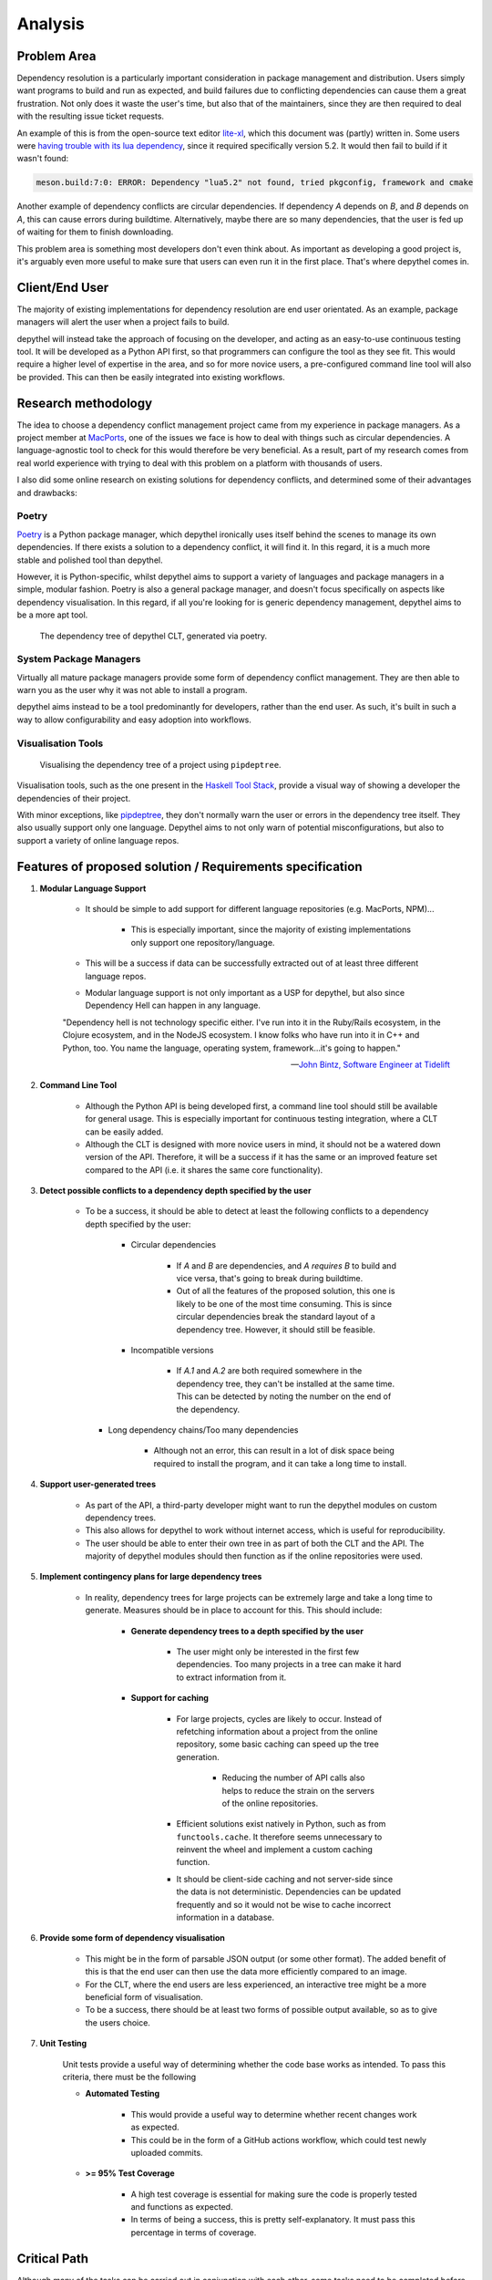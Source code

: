 Analysis
=======================================================================================================================

Problem Area
-----------------------------------------------------------------------------------------------------------------------

Dependency resolution is a particularly important consideration in package management and distribution. Users simply
want programs to build and run as expected, and build failures due to conflicting dependencies can cause them a great
frustration. Not only does it waste the user's time, but also that of the maintainers, since they are then required to
deal with the resulting issue ticket requests.

An example of this is from the open-source text editor `lite-xl <https://lite-xl.github.io/>`_, which this document was
(partly) written in. Some users were `having trouble with its lua dependency <https://github.com/lite-xl/lite-xl/issues/3>`_,
since it required specifically version 5.2. It would then fail to build if it wasn't found:

.. code-block:: console

    meson.build:7:0: ERROR: Dependency "lua5.2" not found, tried pkgconfig, framework and cmake

Another example of dependency conflicts are circular dependencies. If dependency *A* depends on *B*, and *B* depends on
*A*, this can cause errors during buildtime. Alternatively, maybe there are so many dependencies, that the user is fed
up of waiting for them to finish downloading.

This problem area is something most developers don't even think about. As important as developing a good project is,
it's arguably even more useful to make sure that users can even run it in the first place. That's where depythel comes
in.

Client/End User
-----------------------------------------------------------------------------------------------------------------------

The majority of existing implementations for dependency resolution are end user orientated. As an example, package
managers will alert the user when a project fails to build.

depythel will instead take the approach of focusing on the developer, and acting as an easy-to-use continuous testing
tool. It will be developed as a Python API first, so that programmers can configure the tool as they see fit. This would
require a higher level of expertise in the area, and so for more novice users, a pre-configured command line tool will
also be provided. This can then be easily integrated into existing workflows.

Research methodology
-----------------------------------------------------------------------------------------------------------------------

The idea to choose a dependency conflict management project came from my experience in package managers. As a project
member at `MacPorts <https://www.macports.org/>`_, one of the issues we face is how to deal with things such as
circular dependencies. A language-agnostic tool to check for this would therefore be very beneficial. As a result, part
of my research comes from real world experience with trying to deal with this problem on a platform with thousands of
users.

I also did some online research on existing solutions for dependency conflicts, and determined some of their advantages
and drawbacks:

Poetry
+++++++++++++++++++++++++++++++++++++++++++++++++++++++++++++++++++++++++++++++++++++++++++++++++++++++++++++++++++++++

.. figure:: art/poetry-logo.jpg
  :width: 70
  :align: right
  :alt: Poetry package manager logo

`Poetry <https://python-poetry.org/>`_ is a Python package manager, which depythel ironically uses itself behind the
scenes to manage its own dependencies. If there exists a solution to a dependency conflict, it will find it. In this regard, it
is a much more stable and polished tool than depythel.

However, it is Python-specific, whilst depythel aims to support a variety of languages and package managers in a
simple, modular fashion. Poetry is also a general package manager, and doesn't focus specifically on aspects like
dependency visualisation. In this regard, if all you're looking for is generic dependency management, depythel aims to be a more apt tool.

.. figure:: art/poetry-tree.png

    The dependency tree of depythel CLT, generated via poetry.

System Package Managers
+++++++++++++++++++++++++++++++++++++++++++++++++++++++++++++++++++++++++++++++++++++++++++++++++++++++++++++++++++++++

Virtually all mature package managers provide some form of dependency conflict management. They are then able
to warn you as the user why it was not able to install a program.

depythel aims instead to be a tool predominantly for developers, rather than the end user. As such, it's built in such
a way to allow configurability and easy adoption into workflows.

Visualisation Tools
+++++++++++++++++++++++++++++++++++++++++++++++++++++++++++++++++++++++++++++++++++++++++++++++++++++++++++++++++++++++

.. figure:: https://raw.githubusercontent.com/naiquevin/pipdeptree/master/docs/twine-pdt.png

   Visualising the dependency tree of a project using ``pipdeptree``.

Visualisation tools, such as the one present in the `Haskell Tool Stack
<https://docs.haskellstack.org/en/stable/dependency_visualization/>`_, provide a visual way of showing a developer the
dependencies of their project.

With minor exceptions, like `pipdeptree <https://github.com/naiquevin/pipdeptree>`_, they don't normally warn the user
or errors in the dependency tree itself. They also usually support only one language. Depythel aims to not only warn of
potential misconfigurations, but also to support a variety of online language repos.

Features of proposed solution / Requirements specification
-----------------------------------------------------------------------------------------------------------------------

#. **Modular Language Support**

    * It should be simple to add support for different language repositories (e.g. MacPorts, NPM)...

        * This is especially important, since the majority of existing implementations only support one repository/language.

    * This will be a success if data can be successfully extracted out of at least three different language
      repos.

    * Modular language support is not only important as a USP for depythel, but also since Dependency Hell can happen
      in any language.

    "Dependency hell is not technology specific either. I've run into it in the Ruby/Rails ecosystem, in the Clojure
    ecosystem, and in the NodeJS ecosystem. I know folks who have run into it in C++ and Python, too. You name the \
    language, operating system, framework...it's going to happen."

    -- `John Bintz, Software Engineer at Tidelift
    <https://dev.to/tidelift/dependency-hell-is-inevitable-and-that-s-ok-and-you-re-ok-too-5594>`_

#. **Command Line Tool**

    * Although the Python API is being developed first, a command line tool should still be available for general
      usage. This is especially important for continuous testing integration, where a CLT can be easily added.

    * Although the CLT is designed with more novice users in mind, it should not be a watered down version of the API.
      Therefore, it will be a success if it has the same or an improved feature set compared to the API (i.e. it shares the same core
      functionality).

#. **Detect possible conflicts to a dependency depth specified by the user**

    * To be a success, it should be able to detect at least the following conflicts to a dependency depth specified by
      the user:

        * Circular dependencies

            * If *A* and *B* are dependencies, and *A requires B* to build and vice versa, that's going to break during
              buildtime.

            * Out of all the features of the proposed solution, this one is likely to be one of the most time
              consuming. This is since circular dependencies break the standard layout of a dependency tree. However,
              it should still be feasible.

        * Incompatible versions


            * If *A.1* and *A.2* are both required somewhere in the dependency tree, they can't be installed at the
              same time. This can be detected by noting the number on the end of the dependency.

      * Long dependency chains/Too many dependencies


            * Although not an error, this can result in a lot of disk space being required to install the program, and
              it can take a long time to install.

#. **Support user-generated trees**

    * As part of the API, a third-party developer might want to run the depythel modules on custom dependency trees.

    * This also allows for depythel to work without internet access, which is useful for reproducibility.

    * The user should be able to enter their own tree in as part of both the CLT and the API. The majority of depythel modules
      should then function as if the online repositories were used.

#. **Implement contingency plans for large dependency trees**

    * In reality, dependency trees for large projects can be extremely large and take a long time to generate. Measures
      should be in place to account for this. This should include:

        * **Generate dependency trees to a depth specified by the user**

            * The user might only be interested in the first few dependencies. Too many projects in a tree can make it
              hard to extract information from it.

        * **Support for caching**

            * For large projects, cycles are likely to occur. Instead of refetching information about a project from the
              online repository, some basic caching can speed up the tree generation.

                * Reducing the number of API calls also helps to reduce the strain on the servers of the online repositories.

            * Efficient solutions exist natively in Python, such as from ``functools.cache``. It therefore seems unnecessary
              to reinvent the wheel and implement a custom caching function.

            * It should be client-side caching and not server-side since the data is not deterministic. Dependencies can be
              updated frequently and so it would not be wise to cache incorrect information in a database.

#. **Provide some form of dependency visualisation**

    * This might be in the form of parsable JSON output (or some other format). The added benefit of this is that the
      end user can then use the data more efficiently compared to an image.

    * For the CLT, where the end users are less experienced, an interactive tree might be a more beneficial form of
      visualisation.

    * To be a success, there should be at least two forms of possible output available, so as to give the users choice.

#. **Unit Testing**

    Unit tests provide a useful way of determining whether the code base works as intended. To pass this criteria,
    there must be the following

    * **Automated Testing**

        * This would provide a useful way to determine whether recent changes work as expected.

        * This could be in the form of a GitHub actions workflow, which could test newly uploaded commits.

    * **>= 95% Test Coverage**

        * A high test coverage is essential for making sure the code is properly tested and functions as expected.

        * In terms of being a success, this is pretty self-explanatory. It must pass this percentage in terms of coverage.

Critical Path
-----------------------------------------------------------------------------------------------------------------------

Although many of the tasks can be carried out in conjunction with each other, some tasks need to be completed before
others can begin. The diagram shows a critical path with a general overview of the jobs to complete.

.. figure:: art/critical_path.png

Initialising the repository modules is especially important since it provides the foundation for building the
dependency tree. Following this, various tree-orientated functionality can be written.

The command line tool acts as a frontend for the API, and so can only be implemented following the API's completion.

Throughout the process, unit tests should be written to ensure that the code base works as expected.
